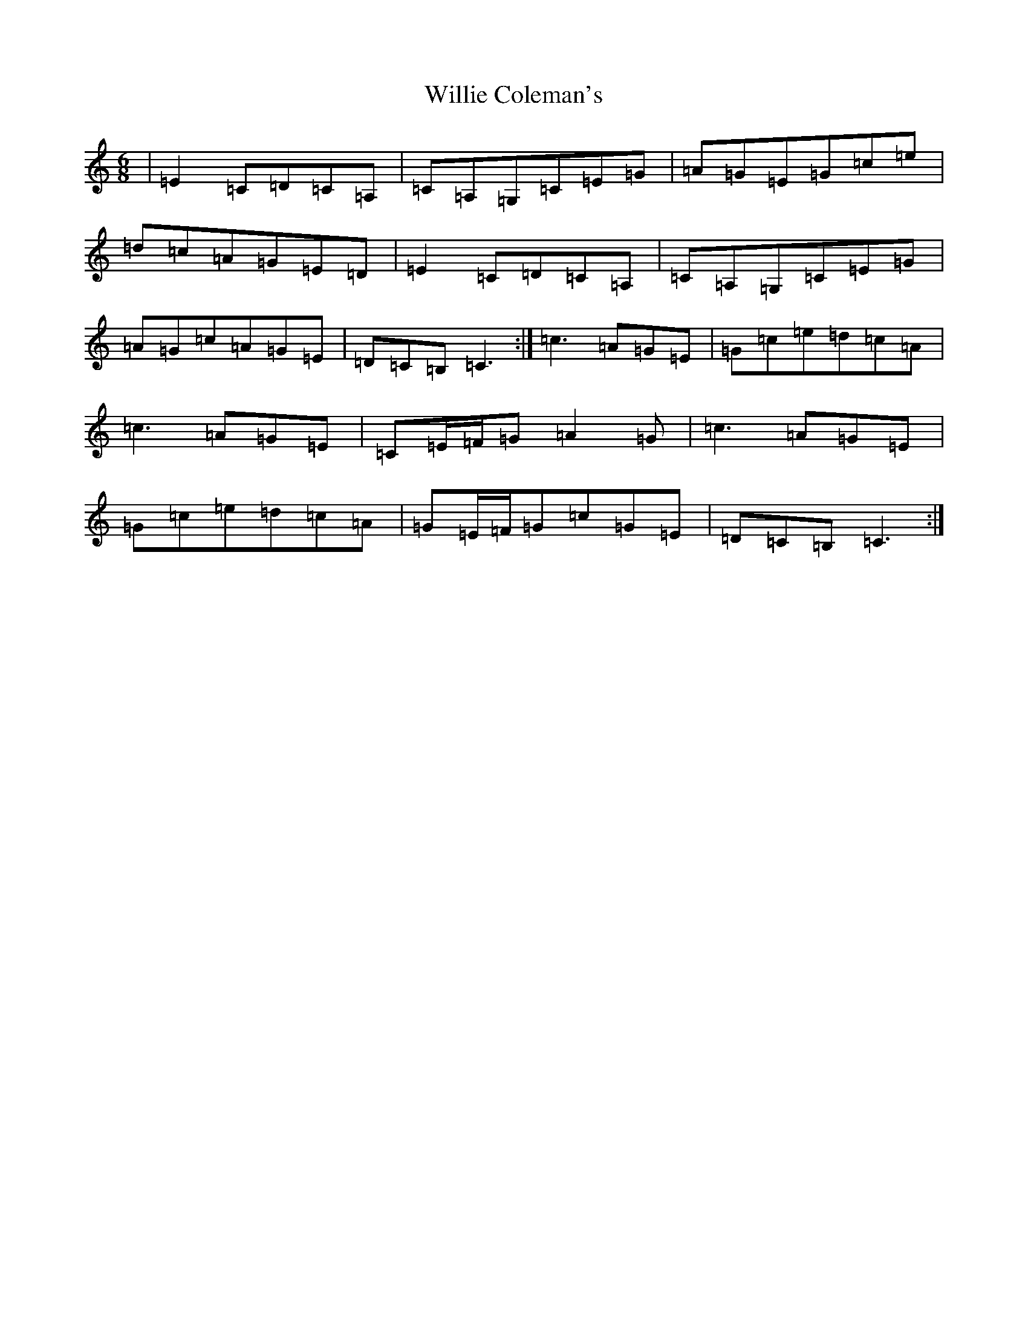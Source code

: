 X: 15897
T: Willie Coleman's
S: https://thesession.org/tunes/476#setting11345
R: jig
M:6/8
L:1/8
K: C Major
|=E2=C=D=C=A,|=C=A,=G,=C=E=G|=A=G=E=G=c=e|=d=c=A=G=E=D|=E2=C=D=C=A,|=C=A,=G,=C=E=G|=A=G=c=A=G=E|=D=C=B,=C3:|=c3=A=G=E|=G=c=e=d=c=A|=c3=A=G=E|=C=E/2=F/2=G=A2=G|=c3=A=G=E|=G=c=e=d=c=A|=G=E/2=F/2=G=c=G=E|=D=C=B,=C3:|